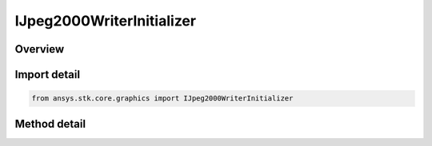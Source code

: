 IJpeg2000WriterInitializer
==========================

.. py:class:: ansys.stk.core.graphics.IJpeg2000WriterInitializer

   object
   
   Convert an image, such as a BMP, to a GeoJP2 file that can be used as an image globe overlay.

.. py:currentmodule:: IJpeg2000WriterInitializer

Overview
--------

.. tab-set::

    .. tab-item:: Methods
        
        .. list-table::
            :header-rows: 0
            :widths: auto

            * - :py:attr:`~ansys.stk.core.graphics.IJpeg2000WriterInitializer.write_string`
              - Convert an image, such as a BMP, to a GeoJP2 file that can be used as an image globe overlay. The extent of the image must be in the image, as in a GeoTIFF.
            * - :py:attr:`~ansys.stk.core.graphics.IJpeg2000WriterInitializer.write_extent_string`
              - Convert an image, such as a BMP, to a GeoJP2 file that can be used as an image globe overlay. The extent of the image can be defined as an input parameter if necessary.
            * - :py:attr:`~ansys.stk.core.graphics.IJpeg2000WriterInitializer.write_extent_and_sub_extent_string`
              - Convert an image, such as a BMP, to a GeoJP2 file that can be used as an image globe overlay. The extent of the image can be defined as an input parameter if necessary.
            * - :py:attr:`~ansys.stk.core.graphics.IJpeg2000WriterInitializer.write_extent_and_sub_extent_transparent_color_string`
              - Convert an image, such as a BMP, to a GeoJP2 file that can be used as an image globe overlay. The extent of the image can be defined as an input parameter if necessary.


Import detail
-------------

.. code-block:: python

    from ansys.stk.core.graphics import IJpeg2000WriterInitializer



Method detail
-------------

.. py:method:: write_string(self, imageUri: str, compressionProfile: JPEG2000_COMPRESSION_PROFILE, compressionRate: int, jpeg2000Uri: str, overwriteExistingFile: bool) -> None
    :canonical: ansys.stk.core.graphics.IJpeg2000WriterInitializer.write_string

    Convert an image, such as a BMP, to a GeoJP2 file that can be used as an image globe overlay. The extent of the image must be in the image, as in a GeoTIFF.

    :Parameters:

    **imageUri** : :obj:`~str`
    **compressionProfile** : :obj:`~JPEG2000_COMPRESSION_PROFILE`
    **compressionRate** : :obj:`~int`
    **jpeg2000Uri** : :obj:`~str`
    **overwriteExistingFile** : :obj:`~bool`

    :Returns:

        :obj:`~None`

.. py:method:: write_extent_string(self, imageUri: str, extent: list, compressionProfile: JPEG2000_COMPRESSION_PROFILE, compressionRate: int, jpeg2000Uri: str, overwriteExistingFile: bool) -> None
    :canonical: ansys.stk.core.graphics.IJpeg2000WriterInitializer.write_extent_string

    Convert an image, such as a BMP, to a GeoJP2 file that can be used as an image globe overlay. The extent of the image can be defined as an input parameter if necessary.

    :Parameters:

    **imageUri** : :obj:`~str`
    **extent** : :obj:`~list`
    **compressionProfile** : :obj:`~JPEG2000_COMPRESSION_PROFILE`
    **compressionRate** : :obj:`~int`
    **jpeg2000Uri** : :obj:`~str`
    **overwriteExistingFile** : :obj:`~bool`

    :Returns:

        :obj:`~None`

.. py:method:: write_extent_and_sub_extent_string(self, imageUri: str, extent: list, subExtent: list, compressionProfile: JPEG2000_COMPRESSION_PROFILE, compressionRate: int, jpeg2000Uri: str, overwriteExistingFile: bool) -> None
    :canonical: ansys.stk.core.graphics.IJpeg2000WriterInitializer.write_extent_and_sub_extent_string

    Convert an image, such as a BMP, to a GeoJP2 file that can be used as an image globe overlay. The extent of the image can be defined as an input parameter if necessary.

    :Parameters:

    **imageUri** : :obj:`~str`
    **extent** : :obj:`~list`
    **subExtent** : :obj:`~list`
    **compressionProfile** : :obj:`~JPEG2000_COMPRESSION_PROFILE`
    **compressionRate** : :obj:`~int`
    **jpeg2000Uri** : :obj:`~str`
    **overwriteExistingFile** : :obj:`~bool`

    :Returns:

        :obj:`~None`

.. py:method:: write_extent_and_sub_extent_transparent_color_string(self, imageUri: str, extent: list, subExtent: list, compressionProfile: JPEG2000_COMPRESSION_PROFILE, compressionRate: int, jpeg2000Uri: str, overwriteExistingFile: bool, transparentColor: agcolor.Color) -> None
    :canonical: ansys.stk.core.graphics.IJpeg2000WriterInitializer.write_extent_and_sub_extent_transparent_color_string

    Convert an image, such as a BMP, to a GeoJP2 file that can be used as an image globe overlay. The extent of the image can be defined as an input parameter if necessary.

    :Parameters:

    **imageUri** : :obj:`~str`
    **extent** : :obj:`~list`
    **subExtent** : :obj:`~list`
    **compressionProfile** : :obj:`~JPEG2000_COMPRESSION_PROFILE`
    **compressionRate** : :obj:`~int`
    **jpeg2000Uri** : :obj:`~str`
    **overwriteExistingFile** : :obj:`~bool`
    **transparentColor** : :obj:`~agcolor.Color`

    :Returns:

        :obj:`~None`

